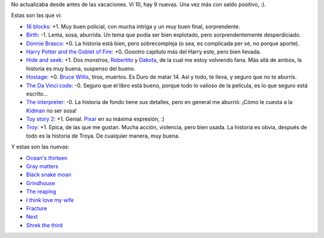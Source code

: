 .. title: Actualización de pelis
.. date: 2007-03-26 21:23:37
.. tags: películas

No actualizaba desde antes de las vacaciones. Vi 10, hay 9 nuevas. Una vez más con saldo positivo, :).

Estas son las que vi:

- `16 blocks <http://www.imdb.com/title/tt0450232/>`_: +1. Muy buen policial, con mucha intriga y un muy buen final, sorprendente.

- `Birth <http://www.imdb.com/title/tt0337876/>`_: -1. Lenta, sosa, aburrida. Un tema que podía ser bien explotado, pero sorprendentemente desperdiciado.

- `Donnie Brasco <http://www.imdb.com/title/tt0119008/>`_: +0. La historia está bien, pero sobrecompleja (o sea, es complicada per sé, no porque aporte).

- `Harry Potter and the Goblet of Fire <http://www.imdb.com/title/tt0330373/>`_: +0. Ooootro capítulo más del Harry este, pero bien llevada.

- `Hide and seek <http://www.imdb.com/title/tt0382077/>`_: +1. Dos *monstros*, `Robertito <https://www.imdb.com/name/nm0000134/>`_ y `Dakota <http://www.imdb.com/name/nm0266824/>`_, de la cual me estoy volviendo fana. Más allá de ambos, la historia es muy buena, suspenso del bueno.

- `Hostage <http://www.imdb.com/title/tt0340163/>`_: +0. `Bruce Willis <https://www.imdb.com/name/nm0000246/>`_, tiros, muertos. Es Duro de matar 14. Así y todo, te lleva, y seguro que no te aburrís.

- `The Da Vinci code <http://www.imdb.com/title/tt0382625/>`_: -0. Seguro que el libro está bueno, porque todo lo valioso de la película, es lo que seguro está escrito...

- `The interpreter <http://www.imdb.com/title/tt0373926/>`_: -0. La historia de fondo tiene sus detalles, pero en general me aburrió. ¡Cómo le cuesta a la `Kidman <http://www.imdb.com/name/nm0000173/>`_ no ser sosa!

- `Toy story 2 <http://www.imdb.com/title/tt0120363/>`_: +1. Genial. `Pixar <http://www.pixar.com/>`_ en su máxima expresión, :)

- `Troy <http://www.imdb.com/title/tt0332452/>`_: +1. Epica, de las que me gustan. Mucha acción, violencia, pero bien usada. La historia es obvia, después de todo es la historia de Troya. De cualquier manera, muy buena.

Y estas son las nuevas:

- `Ocean's thirteen <http://www.imdb.com/title/tt0496806/>`_

- `Gray matters <http://www.imdb.com/title/tt0375785/>`_

- `Black snake moan <http://www.imdb.com/title/tt0462200/>`_

- `Grindhouse <http://www.imdb.com/title/tt0462322/>`_

- `The reaping <http://www.imdb.com/title/tt0444682/>`_

- `I think love my wife <http://www.imdb.com/title/tt0770772/>`_

- `Fracture <http://www.imdb.com/title/tt0488120/>`_

- `Next <http://www.imdb.com/title/tt0435705/>`_

- `Shrek the third <http://www.imdb.com/title/tt0413267/>`_
